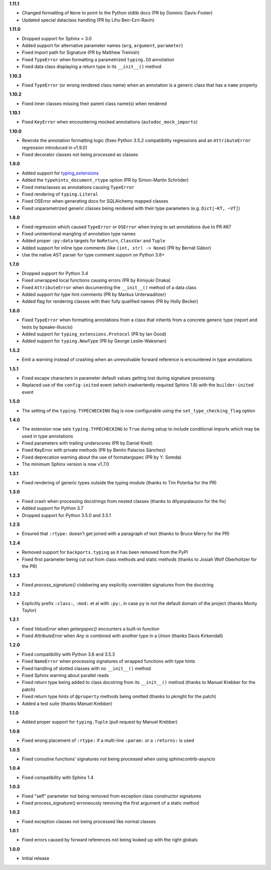 **1.11.1**

- Changed formatting of ``None`` to point to the Python stdlib docs (PR by Dominic Davis-Foster)
- Updated special dataclass handling (PR by Lihu Ben-Ezri-Ravin)

**1.11.0**

- Dropped support for Sphinx < 3.0
- Added support for alternative parameter names (``arg``, ``argument``, ``parameter``)
- Fixed import path for Signature (PR by Matthew Treinish)
- Fixed ``TypeError`` when formatting a parametrized ``typing.IO`` annotation
- Fixed data class displaying a return type in its ``__init__()`` method

**1.10.3**

- Fixed ``TypeError`` (or wrong rendered class name) when an annotation is a generic class that has
  a ``name`` property

**1.10.2**

- Fixed inner classes missing their parent class name(s) when rendered

**1.10.1**

- Fixed ``KeyError`` when encountering mocked annotations (``autodoc_mock_imports``)

**1.10.0**

- Rewrote the annotation formatting logic (fixes Python 3.5.2 compatibility regressions and an
  ``AttributeError`` regression introduced in v1.9.0)
- Fixed decorator classes not being processed as classes

**1.9.0**

- Added support for typing_extensions_
- Added the ``typehints_document_rtype`` option (PR by Simon-Martin Schröder)
- Fixed metaclasses as annotations causing ``TypeError``
- Fixed rendering of ``typing.Literal``
- Fixed OSError when generating docs for SQLAlchemy mapped classes
- Fixed unparametrized generic classes being rendered with their type parameters
  (e.g. ``Dict[~KT, ~VT]``)

.. _typing_extensions: https://pypi.org/project/typing-extensions/

**1.8.0**

- Fixed regression which caused ``TypeError`` or ``OSError`` when trying to set annotations due to
  PR #87
- Fixed unintentional mangling of annotation type names
- Added proper ``:py:data`` targets for ``NoReturn``, ``ClassVar`` and ``Tuple``
- Added support for inline type comments (like ``(int, str) -> None``) (PR by Bernát Gábor)
- Use the native AST parser for type comment support on Python 3.8+

**1.7.0**

- Dropped support for Python 3.4
- Fixed unwrapped local functions causing errors (PR by Kimiyuki Onaka)
- Fixed ``AttributeError`` when documenting the ``__init__()`` method of a data class
- Added support for type hint comments (PR by Markus Unterwaditzer)
- Added flag for rendering classes with their fully qualified names (PR by Holly Becker)

**1.6.0**

- Fixed ``TypeError`` when formatting annotations from a class that inherits from a concrete
  generic type (report and tests by bpeake-illuscio)
- Added support for ``typing_extensions.Protocol`` (PR by Ian Good)
- Added support for ``typing.NewType`` (PR by George Leslie-Waksman)

**1.5.2**

- Emit a warning instead of crashing when an unresolvable forward reference is encountered in type
  annotations

**1.5.1**

- Fixed escape characters in parameter default values getting lost during signature processing
- Replaced use of the ``config-inited`` event (which inadvertently required Sphinx 1.8) with the
  ``builder-inited`` event

**1.5.0**

- The setting of the ``typing.TYPECHECKING`` flag is now configurable using the
  ``set_type_checking_flag`` option

**1.4.0**

- The extension now sets ``typing.TYPECHECKING`` to ``True`` during setup to include conditional
  imports which may be used in type annotations
- Fixed parameters with trailing underscores (PR by Daniel Knell)
- Fixed KeyError with private methods (PR by Benito Palacios Sánchez)
- Fixed deprecation warning about the use of formatargspec (PR by Y. Somda)
- The minimum Sphinx version is now v1.7.0

**1.3.1**

- Fixed rendering of generic types outside the typing module (thanks to Tim Poterba for the PR)

**1.3.0**

- Fixed crash when processing docstrings from nested classes (thanks to dilyanpalauzov for the fix)
- Added support for Python 3.7
- Dropped support for Python 3.5.0 and 3.5.1

**1.2.5**

- Ensured that ``:rtype:`` doesn't get joined with a paragraph of text
  (thanks to Bruce Merry for the PR)

**1.2.4**

- Removed support for ``backports.typing`` as it has been removed from the PyPI
- Fixed first parameter being cut out from class methods and static methods
  (thanks to Josiah Wolf Oberholtzer for the PR)

**1.2.3**

- Fixed `process_signature()` clobbering any explicitly overridden signatures from the docstring

**1.2.2**

- Explicitly prefix ``:class:``, ``:mod:`` et al with ``:py:``, in case ``py`` is not the default
  domain of the project (thanks Monty Taylor)

**1.2.1**

- Fixed `ValueError` when `getargspec()` encounters a built-in function
- Fixed `AttributeError` when `Any` is combined with another type in a `Union`
  (thanks Davis Kirkendall)

**1.2.0**

- Fixed compatibility with Python 3.6 and 3.5.3
- Fixed ``NameError`` when processing signatures of wrapped functions with type hints
- Fixed handling of slotted classes with no ``__init__()`` method
- Fixed Sphinx warning about parallel reads
- Fixed return type being added to class docstring from its ``__init__()`` method
  (thanks to Manuel Krebber for the patch)
- Fixed return type hints of ``@property`` methods being omitted (thanks to pknight for the patch)
- Added a test suite (thanks Manuel Krebber)

**1.1.0**

- Added proper support for ``typing.Tuple`` (pull request by Manuel Krebber)

**1.0.6**

- Fixed wrong placement of ``:rtype:`` if a multi-line ``:param:`` or a ``:returns:`` is used

**1.0.5**

- Fixed coroutine functions' signatures not being processed when using sphinxcontrib-asyncio

**1.0.4**

- Fixed compatibility with Sphinx 1.4

**1.0.3**

- Fixed "self" parameter not being removed from exception class constructor signatures
- Fixed process_signature() erroneously removing the first argument of a static method

**1.0.2**

- Fixed exception classes not being processed like normal classes

**1.0.1**

- Fixed errors caused by forward references not being looked up with the right globals

**1.0.0**

- Initial release
